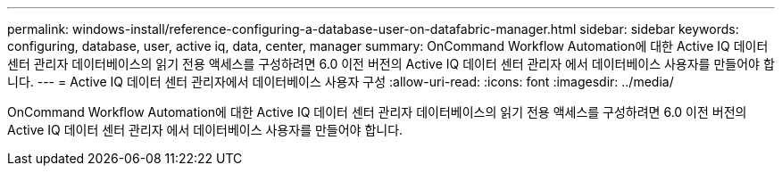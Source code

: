 ---
permalink: windows-install/reference-configuring-a-database-user-on-datafabric-manager.html 
sidebar: sidebar 
keywords: configuring, database, user, active iq, data, center, manager 
summary: OnCommand Workflow Automation에 대한 Active IQ 데이터 센터 관리자 데이터베이스의 읽기 전용 액세스를 구성하려면 6.0 이전 버전의 Active IQ 데이터 센터 관리자 에서 데이터베이스 사용자를 만들어야 합니다. 
---
= Active IQ 데이터 센터 관리자에서 데이터베이스 사용자 구성
:allow-uri-read: 
:icons: font
:imagesdir: ../media/


[role="lead"]
OnCommand Workflow Automation에 대한 Active IQ 데이터 센터 관리자 데이터베이스의 읽기 전용 액세스를 구성하려면 6.0 이전 버전의 Active IQ 데이터 센터 관리자 에서 데이터베이스 사용자를 만들어야 합니다.
